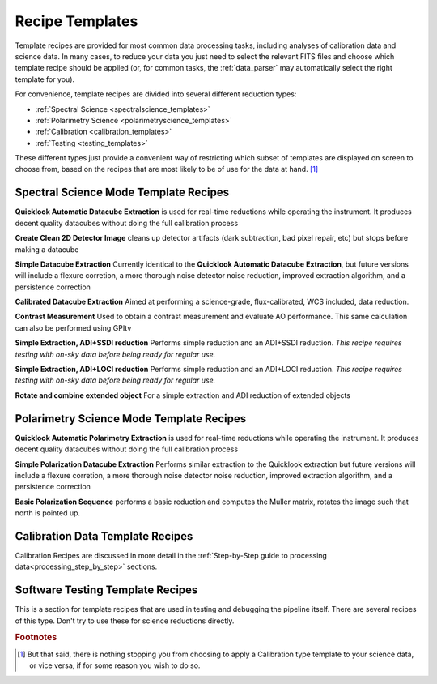 
Recipe Templates
==================

Template recipes are provided for most common data processing tasks, including
analyses of calibration data and science data. In many cases, to reduce your data
you just need to select the relevant FITS files and choose which template recipe
should be applied (or, for common tasks, the :ref:`data_parser` may automatically select the right template for you). 


For convenience, template recipes are divided into several different reduction types:

* :ref:`Spectral Science <spectralscience_templates>`
* :ref:`Polarimetry Science <polarimetryscience_templates>`
* :ref:`Calibration <calibration_templates>`
* :ref:`Testing <testing_templates>`

These different types just provide a convenient way of restricting which subset of
templates are displayed on screen to choose from, based on the recipes that are 
most likely to be of use for the data at hand. [#footnote1]_


.. _spectralscience_templates:

Spectral Science Mode Template Recipes
---------------------------------------


**Quicklook Automatic Datacube Extraction** is used for real-time reductions while operating the instrument. It produces decent quality datacubes without doing the full calibration process

**Create Clean 2D Detector Image** cleans up detector artifacts (dark subtraction, bad pixel repair, etc) but stops before making a datacube

**Simple Datacube Extraction** Currently identical to the **Quicklook Automatic Datacube Extraction**, but future versions will include a flexure corretion, a more thorough noise detector noise reduction, improved extraction algorithm, and a persistence correction

**Calibrated Datacube Extraction** Aimed at performing a science-grade, flux-calibrated, WCS included, data reduction.

**Contrast Measurement** Used to obtain a contrast measurement and evaluate AO performance. This same calculation can also be performed using GPItv

**Simple Extraction, ADI+SSDI reduction** Performs simple reduction and an ADI+SSDI reduction. *This recipe requires testing with on-sky data before being ready for regular use.*

**Simple Extraction, ADI+LOCI reduction** Performs simple reduction and an ADI+LOCI reduction. *This recipe requires testing with on-sky data before being ready for regular use.*


**Rotate and combine extended object** For a simple extraction and ADI reduction of extended objects


.. _polarimetryscience_templates:

Polarimetry Science Mode Template Recipes
-------------------------------------------


**Quicklook Automatic Polarimetry Extraction** is used for real-time reductions while operating the instrument. It produces decent quality datacubes without doing the full calibration process

**Simple Polarization Datacube Extraction** Performs similar extraction to the Quicklook extraction but future versions will include a flexure corretion, a more thorough noise detector noise reduction, improved extraction algorithm, and a persistence correction
 
**Basic Polarization Sequence** performs a basic reduction and computes the Muller matrix, rotates the image such that north is pointed up.



.. _calibration_templates:

Calibration Data Template Recipes
---------------------------------------

Calibration Recipes are discussed in more detail in the :ref:`Step-by-Step guide to processing data<processing_step_by_step>` sections.


.. _testing_templates:

Software Testing Template Recipes
---------------------------------------

This is a section for template recipes that are used in testing and debugging
the pipeline itself. There are several recipes of this type. Don't try to use these for science reductions directly.

.. rubric:: Footnotes

.. [#footnote1] But that said, there is nothing stopping you from choosing to apply a 
                Calibration type template to your science data, or vice versa, if 
                for some reason you wish to do so.


